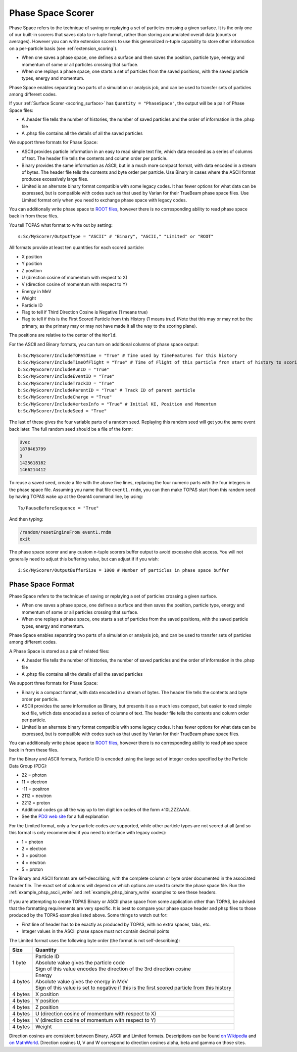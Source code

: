 .. _scoring_phasespace:

Phase Space Scorer
------------------

Phase Space refers to the technique of saving or replaying a set of particles crossing a given surface. It is the only one of our built-in scorers that saves data to n-tuple format, rather than storing accumulated overall data (counts or averages). However you can write extension scorers to use this generalized n-tuple capability to store other information on a per-particle basis (see :ref:`extension_scoring`).

* When one saves a phase space, one defines a surface and then saves the position, particle type, energy and momentum of some or all particles crossing that surface.
* When one replays a phase space, one starts a set of particles from the saved positions, with the saved particle types, energy and momentum.

Phase Space enables separating two parts of a simulation or analysis job, and can be used to transfer sets of particles among different codes.

If your :ref:`Surface Scorer <scoring_surface>` has ``Quantity = "PhaseSpace"``, the output will be a pair of Phase Space files:

* A .header file tells the number of histories, the number of saved particles and the order of information in the .phsp file
* A .phsp file contains all the details of all the saved particles

We support three formats for Phase Space:

* ASCII provides particle information in an easy to read simple text file, which data encoded as a series of columns of text. The header file tells the contents and column order per particle.
* Binary provides the same information as ASCII, but in a much more compact format, with data encoded in a stream of bytes. The header file tells the contents and byte order per particle. Use Binary in cases where the ASCII format produces excessively large files.
* Limited is an alternate binary format compatible with some legacy codes. It has fewer options for what data can be expressed, but is compatible with codes such as that used by Varian for their TrueBeam phase space files. Use Limited format only when you need to exchange phase space with legacy codes.

You can additionally write phase space to `ROOT files <https://root.cern.ch>`_, however there is no corresponding ability to read phase space back in from these files.

You tell TOPAS what format to write out by setting::

    s:Sc/MyScorer/OutputType = "ASCII" # "Binary", "ASCII," "Limited" or "ROOT"

All formats provide at least ten quantities for each scored particle:

* X position
* Y position
* Z position
* U (direction cosine of momentum with respect to X)
* V (direction cosine of momentum with respect to Y)
* Energy in MeV
* Weight
* Particle ID
* Flag to tell if Third Direction Cosine is Negative (1 means true)
* Flag to tell if this is the First Scored Particle from this History (1 means true) (Note that this may or may not be the primary, as the primary may or may not have made it all the way to the scoring plane).

The positions are relative to the center of the ``World``.

For the ASCII and Binary formats, you can turn on additional columns of phase space output::

    b:Sc/MyScorer/IncludeTOPASTime = "True" # Time used by TimeFeatures for this history
    b:Sc/MyScorer/IncludeTimeOfFlight = "True" # Time of Flight of this particle from start of history to scoring plane
    b:Sc/MyScorer/IncludeRunID = "True"
    b:Sc/MyScorer/IncludeEventID = "True"
    b:Sc/MyScorer/IncludeTrackID = "True"
    b:Sc/MyScorer/IncludeParentID = "True" # Track ID of parent particle
    b:Sc/MyScorer/IncludeCharge = "True"
    b:Sc/MyScorer/IncludeVertexInfo = "True" # Initial KE, Position and Momentum
    b:Sc/MyScorer/IncludeSeed = "True"

The last of these gives the four variable parts of a random seed. Replaying this random seed will get you the same event back later. The full random seed should be a file of the form:

.. code-block:: plain

    Uvec
    1878463799
    3
    1425618182
    1466214412

To reuse a saved seed, create a file with the above five lines, replacing the four numeric parts with the four integers in the phase space file. Assuming you name that file ``event1.rndm``, you can then make TOPAS start from this random seed by having TOPAS wake up at the Geant4 command line, by using::

    Ts/PauseBeforeSequence = "True"

And then typing:

.. code-block:: plain

    /random/resetEngineFrom event1.rndm
    exit

The phase space scorer and any custom n-tuple scorers buffer output to avoid excessive disk access. You will not generally need to adjust this buffering value, but can adjust if if you wish::

    i:Sc/MyScorer/OutputBufferSize = 1000 # Number of particles in phase space buffer



.. _phasespace_format:

Phase Space Format
~~~~~~~~~~~~~~~~~~

Phase Space refers to the technique of saving or replaying a set of particles crossing a given surface.

* When one saves a phase space, one defines a surface and then saves the position, particle type, energy and momentum of some or all particles crossing that surface.
* When one replays a phase space, one starts a set of particles from the saved positions, with the saved particle types, energy and momentum.

Phase Space enables separating two parts of a simulation or analysis job, and can be used to transfer sets of particles among different codes.

A Phase Space is stored as a pair of related files:

* A .header file tells the number of histories, the number of saved particles and the order of information in the .phsp file
* A .phsp file contains all the details of all the saved particles

We support three formats for Phase Space:

* Binary is a compact format, with data encoded in a stream of bytes. The header file tells the contents and byte order per particle.
* ASCII provides the same information as Binary, but presents it as a much less compact, but easier to read simple text file, which data encoded as a series of columns of text. The header file tells the contents and column order per particle.
* Limited is an alternate binary format compatible with some legacy codes. It has fewer options for what data can be expressed, but is compatible with codes such as that used by Varian for their TrueBeam phase space files.

You can additionally write phase space to `ROOT files <https://root.cern.ch>`_, however there is no corresponding ability to read phase space back in from these files.

For the Binary and ASCII formats, Particle ID is encoded using the large set of integer codes specified by the Particle Data Group (PDG):

* 22 = photon
* 11 = electron
* -11 = positron
* 2112 = neutron
* 2212 = proton
* Additional codes go all the way up to ten digit ion codes of the form ±10LZZZAAAI.
* See the `PDG web site <http://pdg.lbl.gov/2012/mcdata/mc_particle_id_contents.html>`_ for a full explanation

For the Limited format, only a few particle codes are supported, while other particle types are not scored at all (and so this format is only recommended if you need to interface with legacy codes):

* 1 = photon
* 2 = electron
* 3 = positron
* 4 = neutron
* 5 = proton

The Binary and ASCII formats are self-describing, with the complete column or byte order documented in the associated header file. The exact set of columns will depend on which options are used to create the phase space file. Run the :ref:`example_phsp_ascii_write` and :ref:`example_phsp_binary_write` examples to see these headers.

If you are attempting to create TOPAS Binary or ASCII phase space from some application other than TOPAS, be advised that the formatting requirements are very specific. It is best to compare your phase space header and phsp files to those produced by the TOPAS examples listed above.
Some things to watch out for:

* First line of header has to be exactly as produced by TOPAS, with no extra spaces, tabs, etc.
* Integer values in the ASCII phase space must not contain decimal points

The Limited format uses the following byte order (the format is not self-describing):

=============   ========================================================
Size            Quantity
=============   ========================================================
1 byte          | Particle ID
                | Absolute value gives the particle code
                | Sign of this value encodes the direction of the 3rd direction cosine
4 bytes         | Energy
                | Absolute value gives the energy in MeV
                | Sign of this value is set to negative if this is the first scored particle from this history
4 bytes         X position
4 bytes         Y position
4 bytes         Z position
4 bytes         U (direction cosine of momentum with respect to X)
4 bytes         V (direction cosine of momentum with respect to Y)
4 bytes         Weight
=============   ========================================================

Direction cosines are consistent between Binary, ASCII and Limited formats. Descriptions can be found `on Wikipedia <https://en.wikipedia.org/wiki/Direction_cosine>`_ and `on MathWorld <http://mathworld.wolfram.com/DirectionCosine.html>`_. Direction cosines U, V and W correspond to direction cosines alpha, beta and gamma on those sites.

